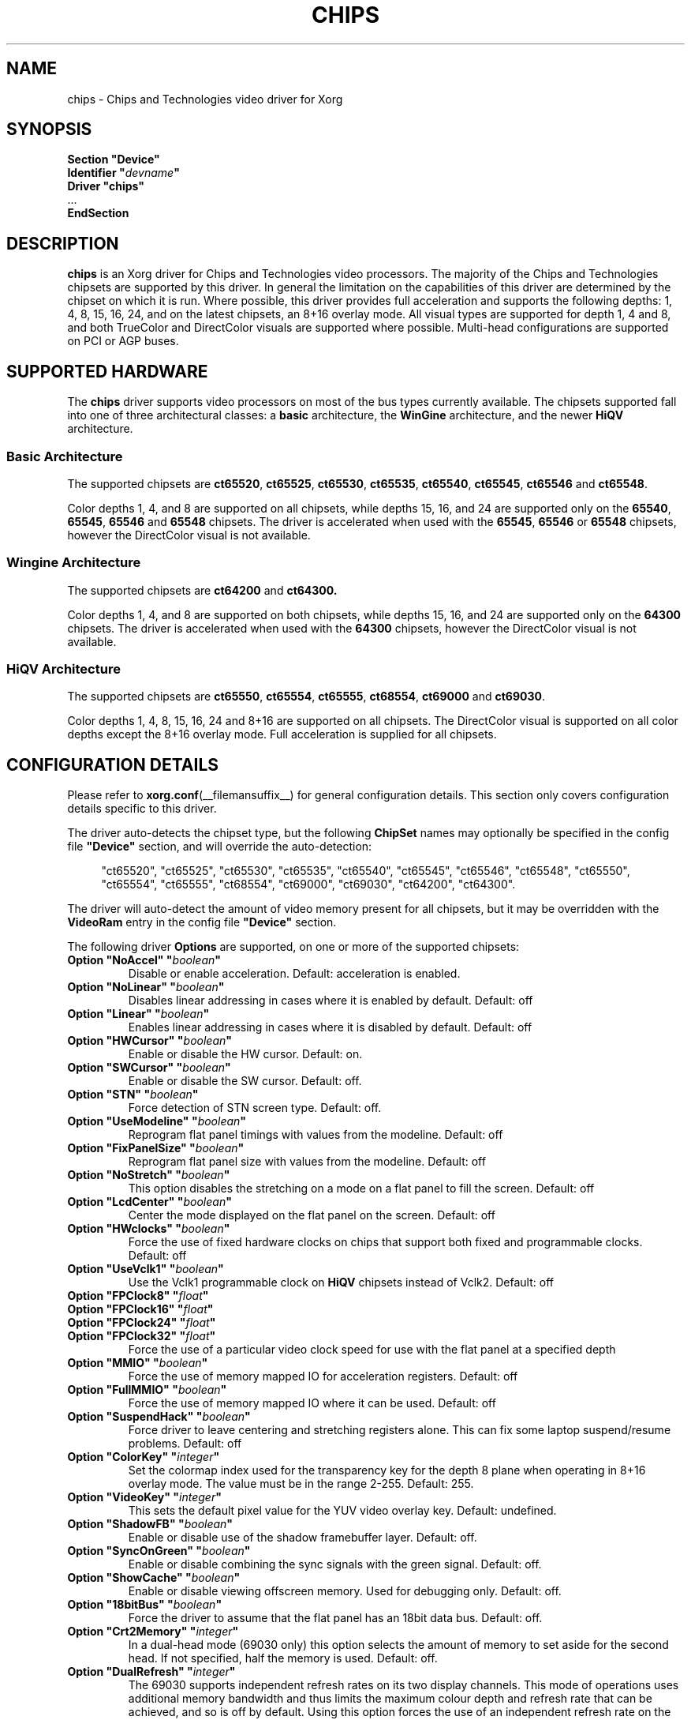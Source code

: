 .\" shorthand for double quote that works everywhere.
.ds q \N'34'
.TH CHIPS __drivermansuffix__ 2011-03-29 __vendorversion__
.SH NAME
chips \- Chips and Technologies video driver for Xorg
.SH SYNOPSIS
.nf
.B "Section \*qDevice\*q"
.BI "  Identifier \*q"  devname \*q
.B  "  Driver \*qchips\*q"
\ \ ...
.B EndSection
.fi
.SH DESCRIPTION
.B chips
is an Xorg driver for Chips and Technologies video processors.
The majority of the Chips and Technologies chipsets are supported by this driver.
In general the limitation on the capabilities of this driver are determined by
the chipset on which it is run.
Where possible, this driver provides full acceleration and
supports the following depths: 1, 4, 8, 15, 16, 24,
and on the latest chipsets, an 8+16 overlay mode.
All visual types are supported for depth 1, 4 and 8,
and both TrueColor and DirectColor visuals are supported where possible.
Multi-head configurations are supported on PCI or AGP buses.
.SH SUPPORTED HARDWARE
The
.B chips
driver supports video processors on most of the bus types currently available.
The chipsets supported fall into one of three architectural classes: a
.B basic
architecture, the
.B WinGine
architecture, and the newer
.B HiQV
architecture.
.SS Basic Architecture
The supported chipsets are
.BR ct65520 ", " ct65525 ", " ct65530 ", "
.BR ct65535 ", " ct65540 ", " ct65545 ", "
.B ct65546
and
.BR ct65548 .
.PP
Color depths 1, 4, and 8 are supported on all chipsets,
while depths 15, 16, and 24 are supported only on the
.BR 65540 ", " 65545 ", " 65546
and
.B 65548
chipsets.
The driver is accelerated when used with the
.BR 65545 ", " 65546
or
.B 65548
chipsets, however the DirectColor visual is not available.
.SS Wingine Architecture
The supported chipsets are
.B ct64200
and
.BR ct64300.
.PP
Color depths 1, 4, and 8 are supported on both chipsets,
while depths 15, 16, and 24 are supported only on the
.B 64300
chipsets.
The driver is accelerated when used with the
.B 64300
chipsets, however the DirectColor visual is not available.
.SS HiQV Architecture
The supported chipsets are
.BR ct65550 ", " ct65554 ", " ct65555 ", " ct68554 ", " ct69000
and
.BR  ct69030 .
.PP
Color depths 1, 4, 8, 15, 16, 24 and 8+16 are supported on all chipsets.
The DirectColor visual is supported on all color depths except the 8+16
overlay mode.
Full acceleration is supplied for all chipsets.
.SH CONFIGURATION DETAILS
Please refer to
.BR xorg.conf (__filemansuffix__)
for general configuration details.
This section only covers configuration details specific to this driver.
.PP
The driver auto-detects the chipset type, but the following
.B ChipSet
names may optionally be specified in the config file
.B \*qDevice\*q
section, and will override the auto-detection:
.PP
.RS 4
"ct65520", "ct65525", "ct65530", "ct65535", "ct65540", "ct65545", "ct65546",
"ct65548", "ct65550", "ct65554", "ct65555", "ct68554", "ct69000", "ct69030",
"ct64200", "ct64300".
.RE
.PP
The driver will auto-detect the amount of video memory present for all chipsets,
but it may be overridden with the
.B VideoRam
entry in the config file
.B \*qDevice\*q
section.
.PP
The following driver
.B Options
are supported, on one or more of the supported chipsets:
.TP
.BI "Option \*qNoAccel\*q \*q" boolean \*q
Disable or enable acceleration.
Default: acceleration is enabled.
.TP
.BI "Option \*qNoLinear\*q \*q" boolean \*q
Disables linear addressing in cases where it is enabled by default.
Default: off
.TP
.BI "Option \*qLinear\*q \*q" boolean \*q
Enables linear addressing in cases where it is disabled by default.
Default: off
.TP
.BI "Option \*qHWCursor\*q \*q" boolean \*q
Enable or disable the HW cursor.
Default: on.
.TP
.BI "Option \*qSWCursor\*q \*q" boolean \*q
Enable or disable the SW cursor.
Default: off.
.TP
.BI "Option \*qSTN\*q \*q" boolean \*q
Force detection of STN screen type.
Default: off.
.TP
.BI "Option \*qUseModeline\*q \*q" boolean \*q
Reprogram flat panel timings with values from the modeline.
Default: off
.TP
.BI "Option \*qFixPanelSize\*q \*q" boolean \*q
Reprogram flat panel size with values from the modeline.
Default: off
.TP
.BI "Option \*qNoStretch\*q \*q" boolean \*q
This option disables the stretching on a mode on a flat panel to fill the
screen.
Default: off
.TP
.BI "Option \*qLcdCenter\*q \*q" boolean \*q
Center the mode displayed on the flat panel on the screen.
Default: off
.TP
.BI "Option \*qHWclocks\*q \*q" boolean \*q
Force the use of fixed hardware clocks on chips that support both fixed
and programmable clocks.
Default: off
.TP
.BI "Option \*qUseVclk1\*q \*q" boolean \*q
Use the Vclk1 programmable clock on
.B HiQV
chipsets instead of Vclk2.
Default: off
.TP
.BI "Option \*qFPClock8\*q \*q" float \*q
.TP
.BI "Option \*qFPClock16\*q \*q" float \*q
.TP
.BI "Option \*qFPClock24\*q \*q" float \*q
.TP
.BI "Option \*qFPClock32\*q \*q" float \*q
Force the use of a particular video clock speed for use with the
flat panel at a specified depth
.TP
.BI "Option \*qMMIO\*q \*q" boolean \*q
Force the use of memory mapped IO for acceleration registers.
Default: off
.TP
.BI "Option \*qFullMMIO\*q \*q" boolean \*q
Force the use of memory mapped IO where it can be used.
Default: off
.TP
.BI "Option \*qSuspendHack\*q \*q" boolean \*q
Force driver to leave centering and stretching registers alone.
This can fix some laptop suspend/resume problems.
Default: off
.TP
.BI "Option \*qColorKey\*q \*q" integer \*q
Set the colormap index used for the transparency key for the depth 8 plane
when operating in 8+16 overlay mode.
The value must be in the range 2\-255.
Default: 255.
.TP
.BI "Option \*qVideoKey\*q \*q" integer \*q
This sets the default pixel value for the YUV video overlay key.
Default: undefined.
.TP
.BI "Option \*qShadowFB\*q \*q" boolean \*q
Enable or disable use of the shadow framebuffer layer.
Default: off.
.TP
.BI "Option \*qSyncOnGreen\*q \*q" boolean \*q
Enable or disable combining the sync signals with the green signal.
Default: off.
.TP
.BI "Option \*qShowCache\*q \*q" boolean \*q
Enable or disable viewing offscreen memory.
Used for debugging only.
Default: off.
.TP
.BI "Option \*q18bitBus\*q \*q" boolean \*q
Force the driver to assume that the flat panel has an 18bit data bus.
Default: off.
.TP
.BI "Option \*qCrt2Memory\*q \*q" integer \*q
In a dual-head mode (69030 only) this option selects the amount of memory
to set aside for the second head.
If not specified, half the memory is used.
Default: off.
.TP
.BI "Option \*qDualRefresh\*q \*q" integer \*q
The 69030 supports independent refresh rates on its two display channels.
This mode of operations uses additional memory bandwidth and thus limits
the maximum colour depth and refresh rate that can be achieved, and so is
off by default.
Using this option forces the use of an independent refresh
rate on the two screens.
Default: off.
.TP
.BI "Option \*qFpMode\*q \*q" boolean \*q
The driver probes the chip to find out if a flat panel (LCD) is connected
and active.
If this is true it limits the possible screen size to the maximum
resolution of the panel.
The chips is initialized by the BIOS which may
set the chip to 'dual' mode even if no panel is connected.
In this case the available resolution on the CRT is limited to the panel size
the BIOS has set.
To tell the driver that no panel is connected despite
of what the BIOS is saying set this option to off.
Don't set it to off if a panel is connected.
Default: value probed by BIOS.
.SH "SEE ALSO"
.BR Xorg (__appmansuffix__),
.BR xorg.conf (__filemansuffix__),
.BR Xserver (__appmansuffix__),
.BR X (__miscmansuffix__)
.PP
You are also recommended to read the README file that comes with the driver
source, which discusses the
.B chips
driver in more detail.
.SH AUTHORS
Authors include: Jon Block, Mike Hollick, Regis Cridlig, Nozomi Ytow,
Egbert Eich, David Bateman and Xavier Ducoin
